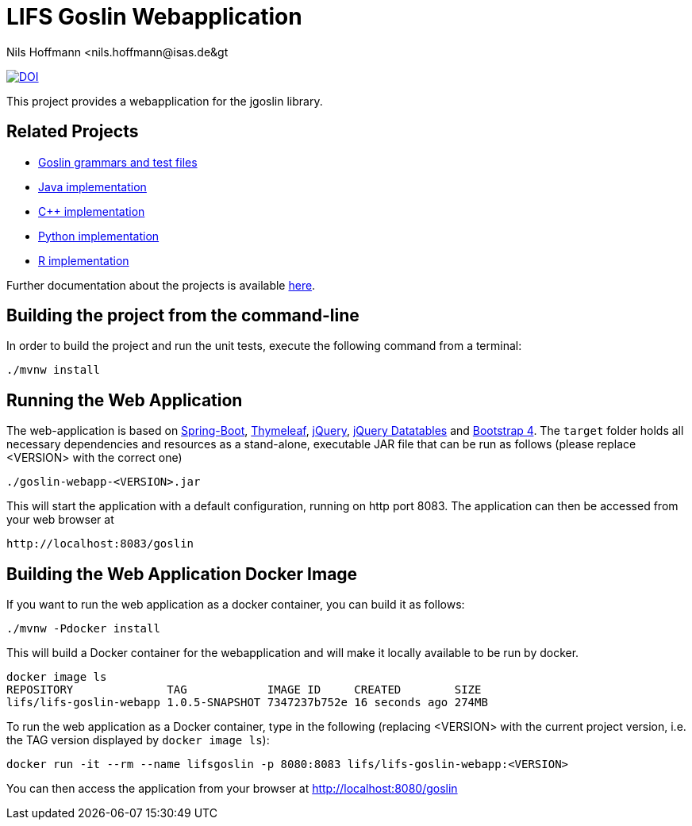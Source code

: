 = LIFS Goslin Webapplication
Nils Hoffmann &lt;nils.hoffmann@isas.de&gt;

image:https://zenodo.org/badge/DOI/10.5281/zenodo.3829055.svg["DOI", link="https://doi.org/10.5281/zenodo.3829055"]
//Build status: image:https://travis-ci.org/nilshoffmann/jmzTab-m-webapp.svg?branch=master["Build Status", link="https://travis-ci.org/nilshoffmann/jmzTab-m-webapp"]

This project provides a webapplication for the jgoslin library.

== Related Projects
- https://github.com/lifs-tools/goslin[Goslin grammars and test files]
- https://github.com/lifs-tools/jgoslin[Java implementation]
- https://github.com/lifs-tools/cppgoslin[C++ implementation]
- https://github.com/lifs-tools/pygoslin[Python implementation]
- https://github.com/lifs-tools/rgoslin[R implementation]

Further documentation about the projects is available https://github.com/lifs-tools/goslin/tree/master/docs[here].

== Building the project from the command-line

In order to build the project and run the unit tests, execute the following command from a terminal:

	./mvnw install

== Running the Web Application 
The web-application is based on https://projects.spring.io/spring-boot/[Spring-Boot], http://www.thymeleaf.org/[Thymeleaf], https://jquery.com/[jQuery], https://datatables.net/[jQuery Datatables] and https://getbootstrap.com/[Bootstrap 4].
The `target` folder holds all necessary dependencies and resources as a stand-alone, executable JAR file that can be run as follows (please replace <VERSION> with the correct one)

  ./goslin-webapp-<VERSION>.jar

This will start the application with a default configuration, running on http port 8083. 
The application can then be accessed from your web browser at

  http://localhost:8083/goslin

== Building the Web Application Docker Image
If you want to run the web application as a docker container, you can build it as follows:

  ./mvnw -Pdocker install

This will build a Docker container for the webapplication and will make it locally available to be run by docker.

  docker image ls
  REPOSITORY              TAG            IMAGE ID     CREATED        SIZE
  lifs/lifs-goslin-webapp 1.0.5-SNAPSHOT 7347237b752e 16 seconds ago 274MB

To run the web application as a Docker container, type in the following (replacing <VERSION> with the current project version, i.e. the TAG version displayed by `docker image ls`):

  docker run -it --rm --name lifsgoslin -p 8080:8083 lifs/lifs-goslin-webapp:<VERSION>

You can then access the application from your browser at http://localhost:8080/goslin


